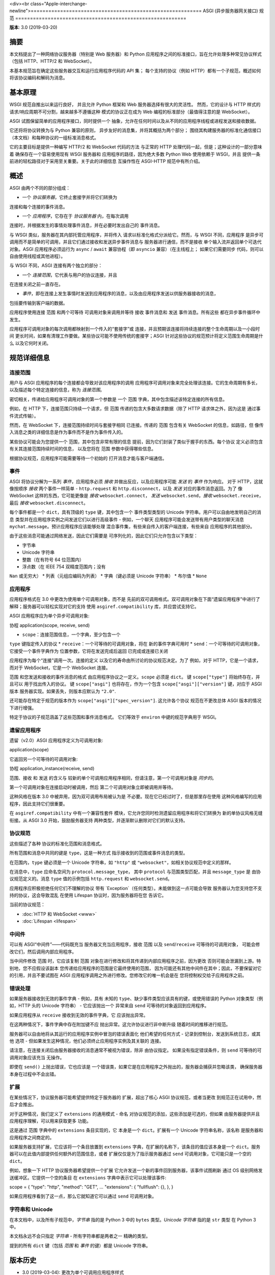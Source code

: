 <div><br class="Apple-interchange-newline">==========================================================
ASGI (异步服务器网关接口) 规范
==========================================================

**版本**: 3.0 (2019-03-20)

摘要
========

本文档提出了一种网络协议服务器（特别是 Web 服务器）和 Python 应用程序之间的标准接口，旨在允许处理多种常见协议样式（包括 HTTP、HTTP/2 和 WebSocket）。

本基本规范旨在确定这些服务器交互和运行应用程序代码的 API 集；
每个支持的协议（例如 HTTP）都有一个子规范，概述如何将该协议编码和解码为消息。


基本原理
=========

WSGI 规范自推出以来运行良好，
并且允许 Python 框架和 Web 服务器选择有很大的灵活性。
然而，它的设计与 HTTP 样式的
请求/响应周期不可分割，越来越多不遵循这种
模式的协议正在成为 Web 编程的标准部分（最值得注意的是
WebSocket）。

ASGI 试图保留简单的应用程序接口，同时提供一个
抽象，允许在任何时间以及从不同的应用程序线程或进程发送和接收数据。

它还将将协议转换为与 Python 兼容的原则，
异步友好的消息集，并将其概括为两个部分；
围绕其构建服务器的标准化通信接口（本文档）和每种协议的一组标准消息格式。

它的主要目标是提供一种编写 HTTP/2 和 WebSocket 代码的方法
与正常的 HTTP 处理代码一起，但是；这种设计的一部分意味着
确保存在一个容易使用现有 WSGI 服务器和
应用程序的路径，因为绝大多数 Python Web 使用依赖于 WSGI，并且
提供一条前进的轻松路径对于采用至关重要。关于此的详细信息
互操作性在 ASGI-HTTP 规范中有所介绍。


概述
========

ASGI 由两个不同的部分组成：

- 一个 *协议服务器*，它终止套接字并将它们转换为
连接和每个连接的事件消息。

- 一个 *应用程序*，它存在于 *协议服务器* 内，在每次调用
连接时，并根据发生的事情处理事件消息，并在必要时发出自己的
事件消息。

与 WSGI 类似，服务器在其内部托管应用程序，并将传入
请求以标准化格式分派给它。然而，与 WSGI 不同，应用程序
是异步可调用而不是简单的可调用，并且它们通过接收和发送异步事件消息与
服务器进行通信，而不是接收
单个输入流并返回单个可迭代对象。ASGI 应用程序必须运行为
``async`` / ``await`` 兼容协程（即 ``asyncio`` 兼容）（在主线程上；
如果它们需要同步
代码，则可以自由使用线程或其他进程）。

与 WSGI 不同，ASGI 连接有两个独立的部分：

- 一个 *连接范围*，它代表与用户的协议连接，并且
在连接关闭之前一直存在。

- *事件*，即在连接上发生事情时发送到应用程序的消息，以及由应用程序发送以供服务器接收的消息，
包括要传输到客户端的数据。

应用程序使用连接 ``范围`` 和两个可等待
可调用对象来调用并等待 ``接收`` 事件消息和 ``发送`` 事件消息。所有这些
都在异步事件循环中发生。

应用程序可调用对象的每次调用都映射到一个传入的“套接字”或
连接，并且预期该连接将持续连接的整个生命周期以及一小段时间
更长时间，如果有清理工作要做。某些协议可能不使用传统的套接字；ASGI
针对这些协议的规范预计将定义范围生命周期是什么
以及它何时关闭。


规范详细信息
=====================

连接范围
----------------

用户与 ASGI 应用程序的每个连接都会导致对该应用程序的调用
应用程序可调用对象来完全处理该连接。它的生命周期有多长，
以及描述每个特定连接的信息，称为
*连接范围*。

密切相关，传递给应用程序可调用对象的第一个参数是
一个 ``范围`` 字典，其中包含描述该特定连接的所有信息。

例如，在 HTTP 下，连接范围只持续一个请求，但 ``范围``
传递的包含大多数请求数据（除了 HTTP 请求体之外，因为这是
通过事件流式传输）。

然而，在 WebSocket 下，连接范围持续时间与套接字相同
已连接。传递的 ``范围`` 包含有关 WebSocket 的信息，如路径，但
像传入消息之类的详细信息是作为事件而不是作为事件传入的。

某些协议可能会为您提供一个 ``范围``，其中包含非常有限的信息
提前，因为它们封装了类似于握手的东西。每个协议
定义必须包含有关其连接范围持续时间的信息，
以及您将在 ``范围`` 参数中获得哪些信息。

根据协议规范，应用程序可能需要等待一个初始的
打开消息才能与客户端通信。


事件
------

ASGI 将协议分解为一系列 *事件*，应用程序必须
*接收* 并做出反应，以及应用程序可能 *发送* 的 *事件* 作为响应。
对于 HTTP，这就像按顺序 *接收* 两个事件一样简单 - ``http.request``
和 ``http.disconnect``，以及 *发送* 对应的事件消息返回。为了
像 WebSocket 这样的东西，它可能更像是 *接收* ``websocket.connect``，
*发送* ``websocket.send``，*接收* ``websocket.receive``，最后
*接收* ``websocket.disconnect``。

每个事件都是一个 ``dict``，具有顶级的 ``type`` 键，其中包含一个
事件类型类型的 Unicode 字符串。用户可以自由地发明自己的消息
类型并在应用程序实例之间发送它们以进行高级事件 - 例如，一个聊天
应用程序可能会发送带有用户类型的聊天消息
``mychat.message``。预计应用程序应该能够处理
混合事件集，有些来自传入的客户端连接，有些来自
应用程序的其他部分。

由于这些消息可能通过网络发送，因此它们需要是
可序列化的，因此它们只允许包含以下类型：

* 字节串
* Unicode 字符串
* 整数（在有符号 64 位范围内）
* 浮点数（在 IEEE 754 双精度范围内；没有
``Nan`` 或无穷大）
* 列表（元组应编码为列表）
* 字典（键必须是 Unicode 字符串）
* 布尔值
* ``None``


应用程序
------------

.. 注意::

应用程序格式在 3.0 中更改为使用单个可调用对象，而不是
先前的双可调用格式。双可调用对象在下面“遗留应用程序”中进行了解释；服务器可以轻松实现对它的支持
使用 ``asgiref.compatibility`` 库，并应尝试支持它。

ASGI 应用程序应为单个异步可调用对象::

协程 application(scope, receive, send)

* ``scope``：连接范围信息，一个字典，至少包含一个
``type`` 键指定传入的协议
* ``receive``：一个可等待的可调用对象，将在
新的事件字典可用时
* ``send``：一个可等待的可调用对象，它接受一个事件字典作为
位置参数，它将在发送完成后返回
已完成或连接已关闭

应用程序为每个“连接”调用一次。连接的定义
以及它的寿命由所讨论的协议规范决定。为了
例如，对于 HTTP，它是一个请求，而对于 WebSocket，它是一个
WebSocket 连接。

``范围`` 和您发送和接收的事件消息的格式
由应用程序协议之一定义。``scope`` 必须是
``dict``。 键 ``scope["type"]`` 将始终存在，并且可以
用于找出传入的协议。 键
``scope["asgi"]`` 也将存在，作为一个包含
``scope["asgi"]["version"]`` 键，对应于 ASGI 版本
服务器实现。如果丢失，则版本应默认为 ``"2.0"``.

还可能存在特定于规范的版本作为
``scope["asgi"]["spec_version"]``. 这允许各个协议
规范在不更改总体 ASGI 版本的情况下进行增强。

特定于协议的子规范涵盖了这些范围和事件消息格式。
它们等效于 ``environ`` 中键的规范字典用于
WSGI。


遗留应用程序
-------------------

遗留（v2.0）ASGI 应用程序定义为可调用对象::

application(scope)

它返回另一个可等待的可调用对象::

协程 application_instance(receive, send)

``范围``、``接收`` 和 ``发送`` 的含义与
较新的单个可调用应用程序相同，但请注意，第一个可调用对象是
*同步的*。

第一个可调用对象在连接启动时被调用，然后
第二个可调用对象立即被调用并等待。

这种风格在版本 3.0 中被弃用，因为双可调用布局被认为是
不必要。现在它已经过时了，但是那里存在使用
这种风格编写的应用程序，因此支持它们很重要。

在 ``asgiref.compatibility`` 中有一个兼容性套件
模块，它允许您同时检测遗留应用程序和将它们转换为
新的单协议风格无缝衔接。从 ASGI 3.0 开始，鼓励服务器支持
两种类型，并逐渐默认删除对它们的默认支持。


协议规范
-----------------------

这些描述了各种
协议的标准化范围和消息格式。

所有范围和消息中共同的键是 ``type``，这是一种方式
指示接收到的范围或事件消息的类型。

在范围内，``type`` 键必须是一个 Unicode 字符串，如 ``"http"`` 或
``"websocket"``，如相关协议规范中定义的那样。

在消息中，``type`` 应命名空间为 ``protocol.message_type``，
其中 ``protocol`` 与范围类型匹配，并且 ``message_type`` 是
由协议规范定义的。消息 ``type`` 值的示例包括
``http.request`` 和 ``websocket.send``。

.. 注意::

应用程序应积极拒绝任何它们不理解的协议
带有 `Exception`（任何类型）。未能做到这一点可能会导致
服务器认为您支持您不支持的协议，这会导致混乱
在使用 Lifespan 协议时，因为服务器将在您
告诉它。


当前的协议规范：

* :doc:`HTTP 和 WebSocket <www>`
* :doc:`Lifespan <lifespan>`


中间件
----------

可以有 ASGI“中间件”——代码既充当
服务器又充当应用程序，接收 ``范围`` 以及 ``send``/``receive`` 可等待的可调用对象，
可能会修改它们，然后调用内部应用程序。

当中间件修改 ``范围`` 时，它应该复制 ``范围``
对象在进行修改和将其传递到内部应用程序之前，因为更改
否则可能会泄漏到上游。特别地，您不应假设该副本
您传递给应用程序的范围是它最终使用的范围，
因为可能还有其他中间件在其中；因此，不要保留对它的引用，并且不要试图在 ASGI 应用程序调用之外进行修改。您修改它的唯一机会是在
您将控制权交给子应用程序之前。


错误处理
--------------

如果服务器接收到无效的事件字典 - 例如，具有
未知的 ``type``、缺少事件类型应该具有的键，或使用错误的 Python
对象类型（例如，HTTP 头的 Unicode 字符串） - 它应该抛出一个
异常来自 ``send`` 可等待的对象返回到应用程序。

如果应用程序从 ``receive`` 接收到无效的事件字典，它
应该抛出异常。

在这两种情况下，事件字典中存在附加键不应
抛出异常。这允许协议进行非中断升级
随着时间的推移进行规范。

服务器可以自由地将从其运行的应用程序实例中冒泡的错误表面化
他们希望的任何方式 - 记录到控制台，发送到系统日志，或其他
选项 - 但如果发生这种情况，他们必须终止应用程序实例及其关联的
连接。

请注意，在连接关闭后由服务器接收的消息通常不被视为错误，除非
由协议指定。
如果没有指定错误条件，则 ``send`` 可等待的可调用对象应该充当
无操作。

即使在 ``send()`` 上抛出错误，它也应该是
一个错误类，如果它是在应用程序之外抛出的，服务器会捕获并忽略该类，
确保服务器本身在过程中不会出错。


扩展
----------

在某些情况下，协议服务器可能希望提供特定于服务器的
扩展，超出了核心 ASGI 协议规范，或者当更改
到规范正在试用中，然后才会推出。

对于这种情况，我们定义了 ``extensions`` 的通用模式 - 命名
对协议规范的添加，这些添加是可选的，但如果
由服务器提供并且应用程序理解，可以用来获取更多
功能。

这是通过 ``范围`` 字典中的 ``extensions`` 条目实现的，它
本身是一个 ``dict``。扩展有一个 Unicode 字符串名称，该名称
是服务器和应用程序之间商定的。

如果服务器支持扩展，它应该将一个条目放置到
``extensions`` 字典，在扩展的名称下，该条目的值应该本身是一个
``dict``。服务器可以在此值内部提供任何额外的范围信息，或者
扩展仅仅是为了指示服务器通过
``send`` 可调用对象，它可能只是一个空的 ``dict``。

例如，想象一下 HTTP 协议服务器希望提供一个扩展
它允许发送一个新的事件回到服务器，该事件试图刷新
通过 OS 级别网络发送缓冲区。它提供一个空的条目
在 ``extensions`` 字典中表示它可以处理该事件::

scope = {
"type": "http",
"method": "GET",
...
"extensions": {
"fullflush": {},
},
}

如果应用程序看到了这一点，那么它就知道它可以通过
``send`` 可调用对象。


字符串和 Unicode
-------------------

在本文档中，以及所有子规范中，*字节串* 指的是
Python 3 中的 ``bytes`` 类型。*Unicode 字符串* 指的是 ``str`` 类型
在 Python 3 中。

本文档永远不会只指定 *字符串* - 所有字符串都是两者之一
精确的类型。

提到的所有 ``dict`` 键（包括 *范围* 和 *事件* 的键）都是
Unicode 字符串。


版本历史
===============

* 3.0 (2019-03-04): 更改为单个可调用应用程序样式
* 2.0 (2017-11-28): 初始非通道层 ASGI 规范


版权
=========

本文件已进入公有领域。</div>
1
2
3
4
5
6
7
8
9
10
11
12
13
14
15
16
17
18
19
20
21
22
23
24
25
26
27
28
29
30
31
32
33
34
35
36
37
38
39
40
41
42
43
44
45
46
47
48
49
50
51
52
53
54
55
56
57
58
59
60
61
62
63
64
65
66
67
68
69
70
71
72
73
74
75
76
77
78
79
80
81
82
83
84
85
86
87
88
89
90
91
92
93
94
95
96
97
98
99
100
101
102
103
104
105
106
107
108
109
110
111
112
113
114
115
116
117
118
119
